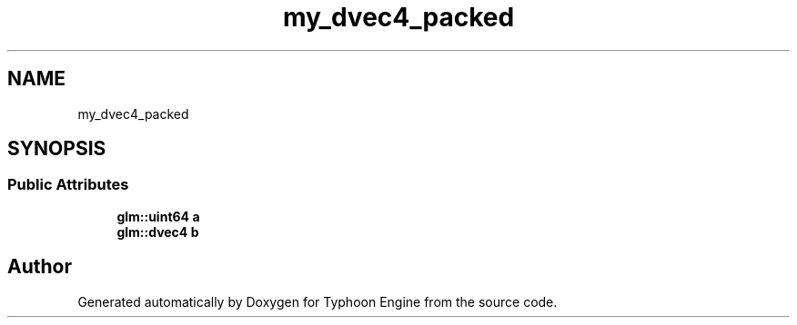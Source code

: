 .TH "my_dvec4_packed" 3 "Sat Jul 20 2019" "Version 0.1" "Typhoon Engine" \" -*- nroff -*-
.ad l
.nh
.SH NAME
my_dvec4_packed
.SH SYNOPSIS
.br
.PP
.SS "Public Attributes"

.in +1c
.ti -1c
.RI "\fBglm::uint64\fP \fBa\fP"
.br
.ti -1c
.RI "\fBglm::dvec4\fP \fBb\fP"
.br
.in -1c

.SH "Author"
.PP 
Generated automatically by Doxygen for Typhoon Engine from the source code\&.
